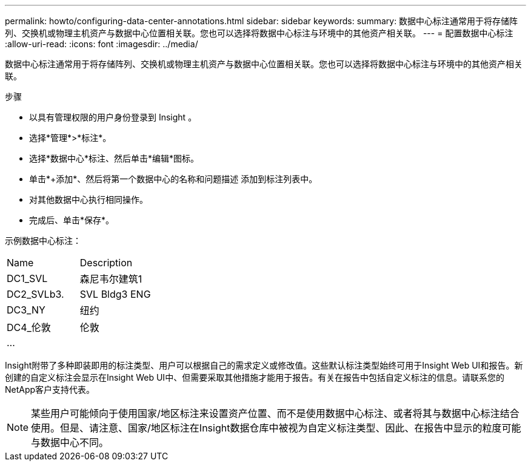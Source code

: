 ---
permalink: howto/configuring-data-center-annotations.html 
sidebar: sidebar 
keywords:  
summary: 数据中心标注通常用于将存储阵列、交换机或物理主机资产与数据中心位置相关联。您也可以选择将数据中心标注与环境中的其他资产相关联。 
---
= 配置数据中心标注
:allow-uri-read: 
:icons: font
:imagesdir: ../media/


[role="lead"]
数据中心标注通常用于将存储阵列、交换机或物理主机资产与数据中心位置相关联。您也可以选择将数据中心标注与环境中的其他资产相关联。

步骤

* 以具有管理权限的用户身份登录到 Insight 。
* 选择*管理*>*标注*。
* 选择*数据中心*标注、然后单击*编辑*图标。
* 单击*+添加*、然后将第一个数据中心的名称和问题描述 添加到标注列表中。
* 对其他数据中心执行相同操作。
* 完成后、单击*保存*。


示例数据中心标注：

|===


| Name | Description 


 a| 
DC1_SVL
 a| 
森尼韦尔建筑1



 a| 
DC2_SVLb3.
 a| 
SVL Bldg3 ENG



 a| 
DC3_NY
 a| 
纽约



 a| 
DC4_伦敦
 a| 
伦敦



 a| 
...
 a| 

|===
Insight附带了多种即装即用的标注类型、用户可以根据自己的需求定义或修改值。这些默认标注类型始终可用于Insight Web UI和报告。新创建的自定义标注会显示在Insight Web UI中、但需要采取其他措施才能用于报告。有关在报告中包括自定义标注的信息。请联系您的NetApp客户支持代表。

[NOTE]
====
某些用户可能倾向于使用国家/地区标注来设置资产位置、而不是使用数据中心标注、或者将其与数据中心标注结合使用。但是、请注意、国家/地区标注在Insight数据仓库中被视为自定义标注类型、因此、在报告中显示的粒度可能与数据中心不同。

====